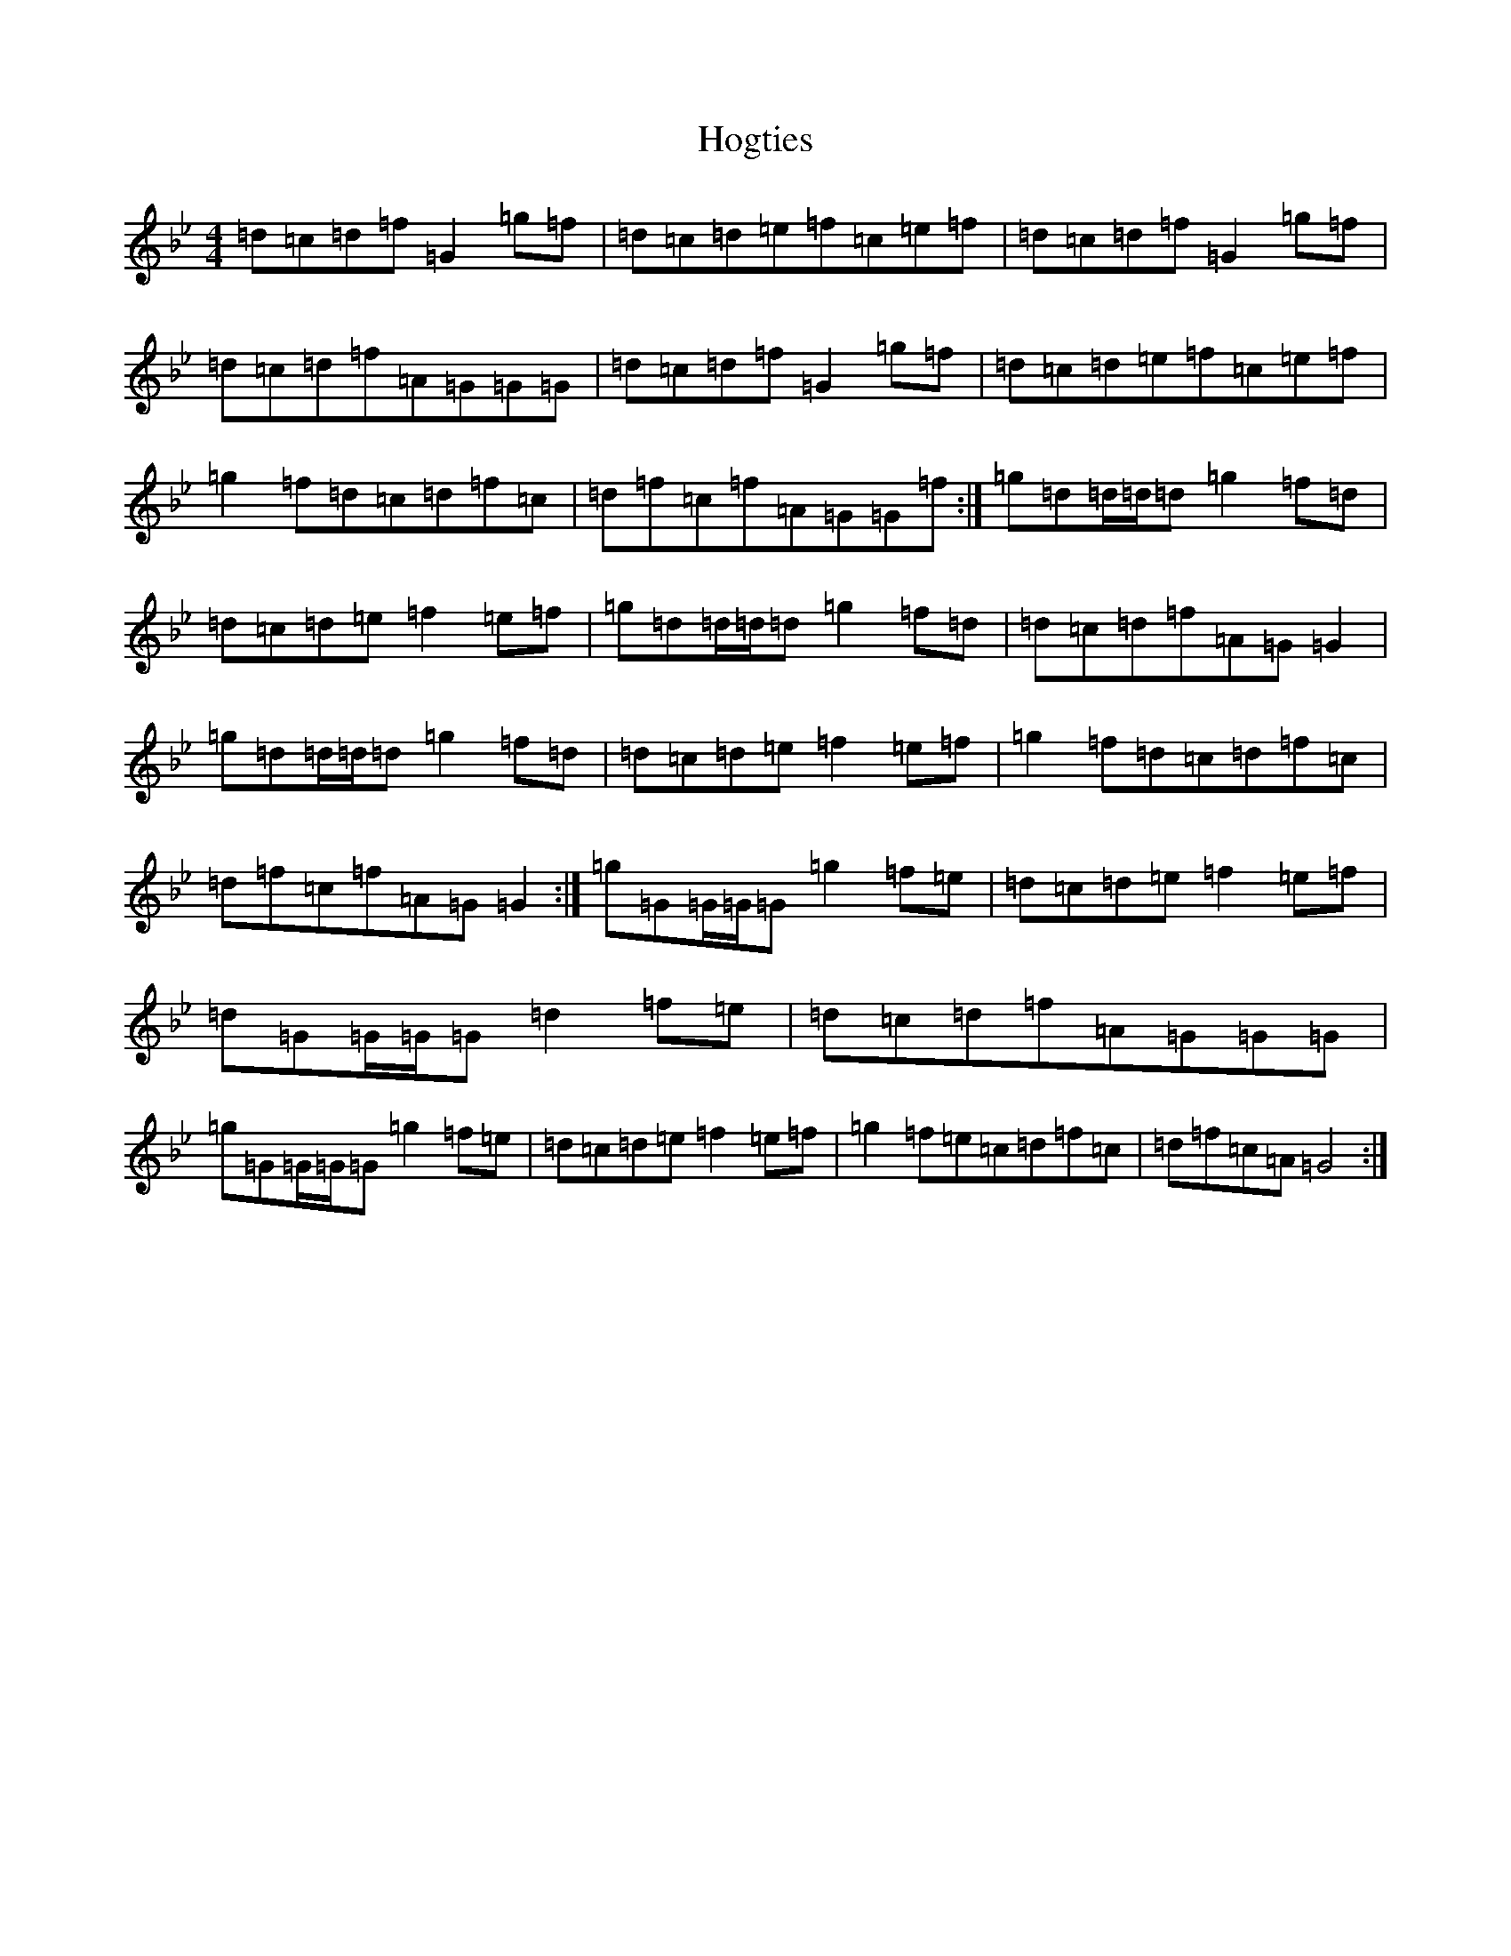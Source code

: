 X: 9208
T: Hogties
S: https://thesession.org/tunes/290#setting13038
Z: E Dorian
R: reel
M:4/4
L:1/8
K: C Dorian
=d=c=d=f=G2=g=f|=d=c=d=e=f=c=e=f|=d=c=d=f=G2=g=f|=d=c=d=f=A=G=G=G|=d=c=d=f=G2=g=f|=d=c=d=e=f=c=e=f|=g2=f=d=c=d=f=c|=d=f=c=f=A=G=G=f:|=g=d=d/2=d/2=d=g2=f=d|=d=c=d=e=f2=e=f|=g=d=d/2=d/2=d=g2=f=d|=d=c=d=f=A=G=G2|=g=d=d/2=d/2=d=g2=f=d|=d=c=d=e=f2=e=f|=g2=f=d=c=d=f=c|=d=f=c=f=A=G=G2:|=g=G=G/2=G/2=G=g2=f=e|=d=c=d=e=f2=e=f|=d=G=G/2=G/2=G=d2=f=e|=d=c=d=f=A=G=G=G|=g=G=G/2=G/2=G=g2=f=e|=d=c=d=e=f2=e=f|=g2=f=e=c=d=f=c|=d=f=c=A=G4:|